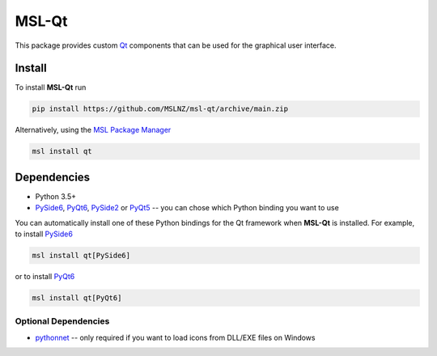 MSL-Qt
======

|docs| |travis| |appveyor|

This package provides custom Qt_ components that can be used for the graphical user interface.

Install
-------

To install **MSL-Qt** run

.. code-block:: console

   pip install https://github.com/MSLNZ/msl-qt/archive/main.zip

Alternatively, using the `MSL Package Manager`_

.. code-block:: console

   msl install qt

Dependencies
------------
* Python 3.5+
* PySide6_, PyQt6_, PySide2_ or PyQt5_ -- you can chose which Python binding you want to use

You can automatically install one of these Python bindings for the Qt framework when
**MSL-Qt** is installed. For example, to install PySide6_

.. code-block:: console

   msl install qt[PySide6]

or to install PyQt6_

.. code-block:: console

   msl install qt[PyQt6]

Optional Dependencies
+++++++++++++++++++++
* pythonnet_ -- only required if you want to load icons from DLL/EXE files on Windows

.. |docs| image:: https://readthedocs.org/projects/msl-qt/badge/?version=latest
   :target: http://msl-qt.readthedocs.io/en/latest/?badge=latest
   :alt: Documentation Status
   :scale: 100%

.. |travis| image:: https://img.shields.io/travis/MSLNZ/msl-qt/main.svg?label=Travis-CI
   :target: https://travis-ci.org/MSLNZ/msl-qt

.. |appveyor| image:: https://img.shields.io/appveyor/ci/jborbely/msl-qt/main.svg?label=AppVeyor
   :target: https://ci.appveyor.com/project/jborbely/msl-qt/branch/main

.. _Qt: https://www.qt.io/
.. _MSL Package Manager: https://msl-package-manager.readthedocs.io/en/stable/
.. _PySide6: https://pypi.org/project/PySide6/
.. _PyQt6: https://pypi.org/project/PyQt6/
.. _PySide2: https://pypi.org/project/PySide2/
.. _PyQt5: https://pypi.org/project/PyQt5/
.. _pythonnet: https://pypi.org/project/pythonnet/
